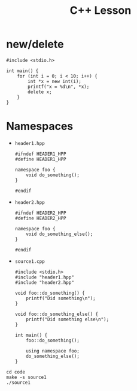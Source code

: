 #+TITLE: C++ Lesson

* new/delete
#+begin_src C++ :results output verbatim
#include <stdio.h>

int main() {
    for (int i = 0; i < 10; i++) {
        int *x = new int(i);
        printf("x = %d\n", *x);
        delete x;
    }
}
#+end_src

#+RESULTS:
#+begin_example
x = 0
x = 1
x = 2
x = 3
x = 4
x = 5
x = 6
x = 7
x = 8
x = 9
#+end_example

* Namespaces
- ~header1.hpp~
  #+begin_src C++ :tangle code/header1.hpp :main no
  #ifndef HEADER1_HPP
  #define HEADER1_HPP

  namespace foo {
      void do_something();
  }

  #endif
  #+end_src
- ~header2.hpp~
  #+begin_src C++ :tangle code/header2.hpp :main no
  #ifndef HEADER2_HPP
  #define HEADER2_HPP

  namespace foo {
      void do_something_else();
  }

  #endif
  #+end_src
- ~source1.cpp~
  #+begin_src C++ :tangle code/source1.cpp
  #include <stdio.h>
  #include "header1.hpp"
  #include "header2.hpp"

  void foo::do_something() {
      printf("Did something\n");
  }

  void foo::do_something_else() {
      printf("Did something else\n");
  }

  int main() {
      foo::do_something();

      using namespace foo;
      do_something_else();
  }
  #+end_src

#+begin_src shell :results output verbatim
cd code
make -s source1
./source1
#+end_src

#+RESULTS:
: Did something
: Did something else

